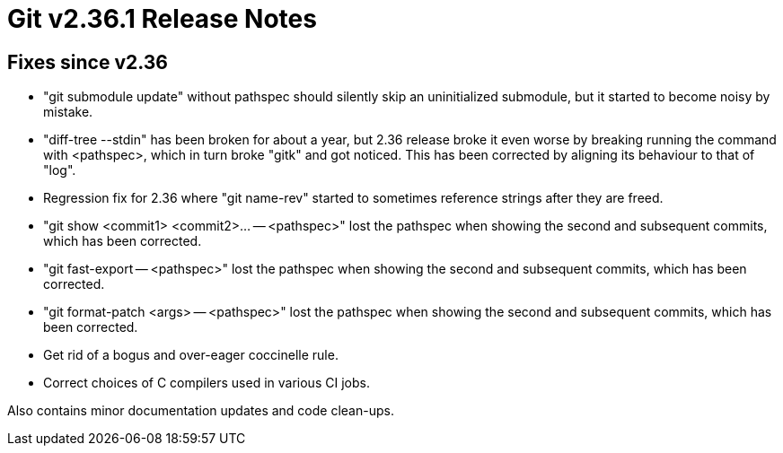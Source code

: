 Git v2.36.1 Release Notes
=========================

Fixes since v2.36
-----------------

 * "git submodule update" without pathspec should silently skip an
   uninitialized submodule, but it started to become noisy by mistake.

 * "diff-tree --stdin" has been broken for about a year, but 2.36
   release broke it even worse by breaking running the command with
   <pathspec>, which in turn broke "gitk" and got noticed.  This has
   been corrected by aligning its behaviour to that of "log".

 * Regression fix for 2.36 where "git name-rev" started to sometimes
   reference strings after they are freed.

 * "git show <commit1> <commit2>... -- <pathspec>" lost the pathspec
   when showing the second and subsequent commits, which has been
   corrected.

 * "git fast-export -- <pathspec>" lost the pathspec when showing the
   second and subsequent commits, which has been corrected.

 * "git format-patch <args> -- <pathspec>" lost the pathspec when
   showing the second and subsequent commits, which has been
   corrected.

 * Get rid of a bogus and over-eager coccinelle rule.

 * Correct choices of C compilers used in various CI jobs.

Also contains minor documentation updates and code clean-ups.
